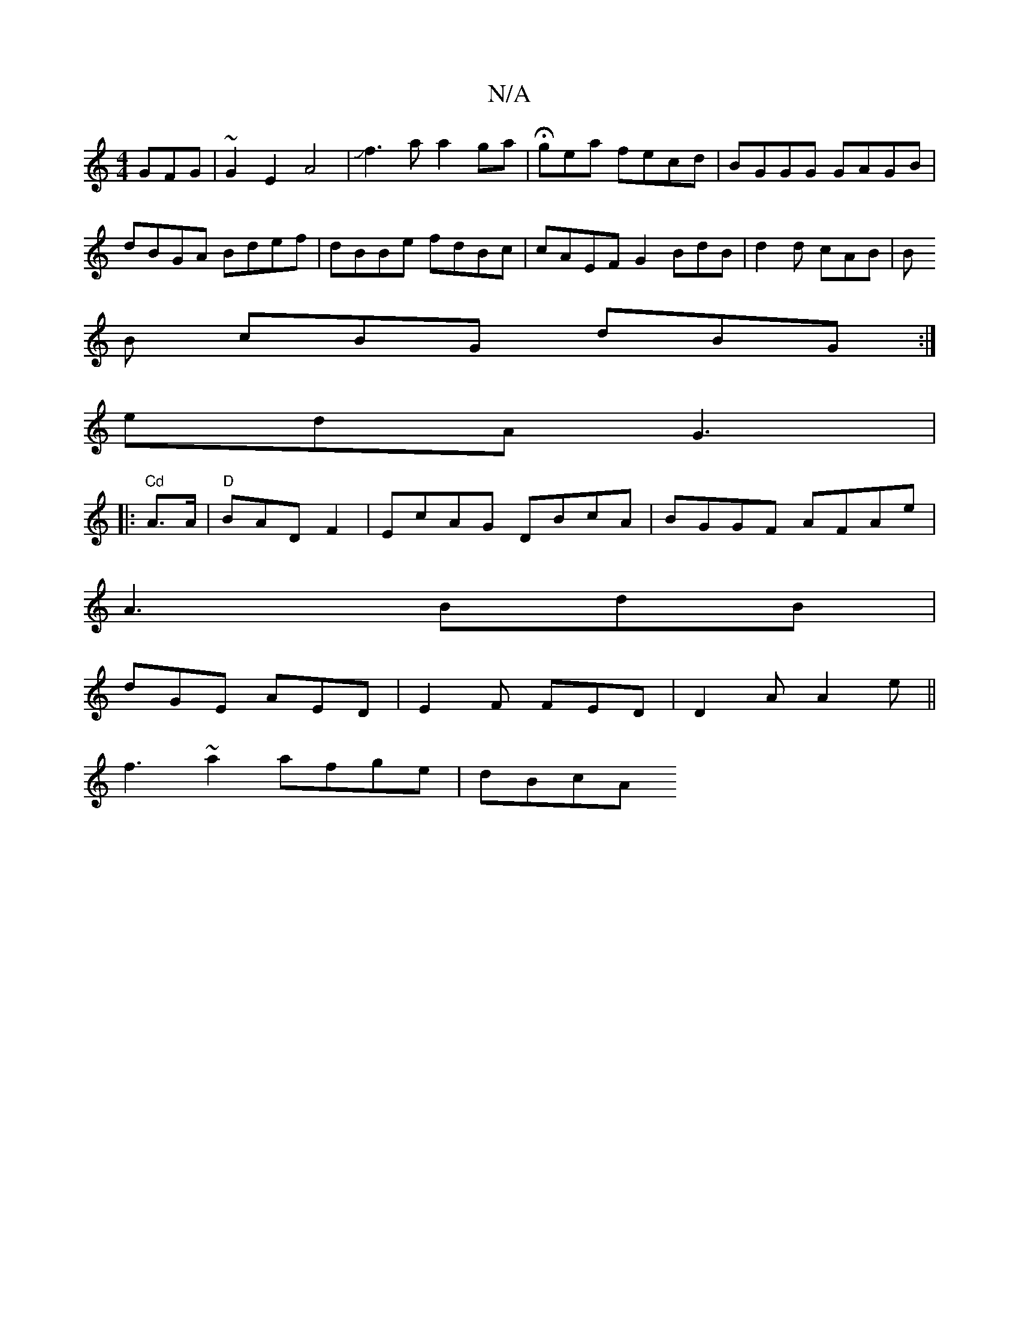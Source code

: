 X:1
T:N/A
M:4/4
R:N/A
K:Cmajor
GFG|~G2E2 A4|Jf3a a2 ga|Hgea fecd|BGGG GAGB|dBGA Bdef|dBBe fdBc | cAEF G2BdB|d2d cAB|B
B cBG dBG:|
edA-G3|
|:"Cd"A>A|"D"BADF2|EcAG DBcA|BGGF AFAe |
A3 BdB |
dGE AED|E2F FED|D2A A2e ||
f3~a2 afge|dBcA 